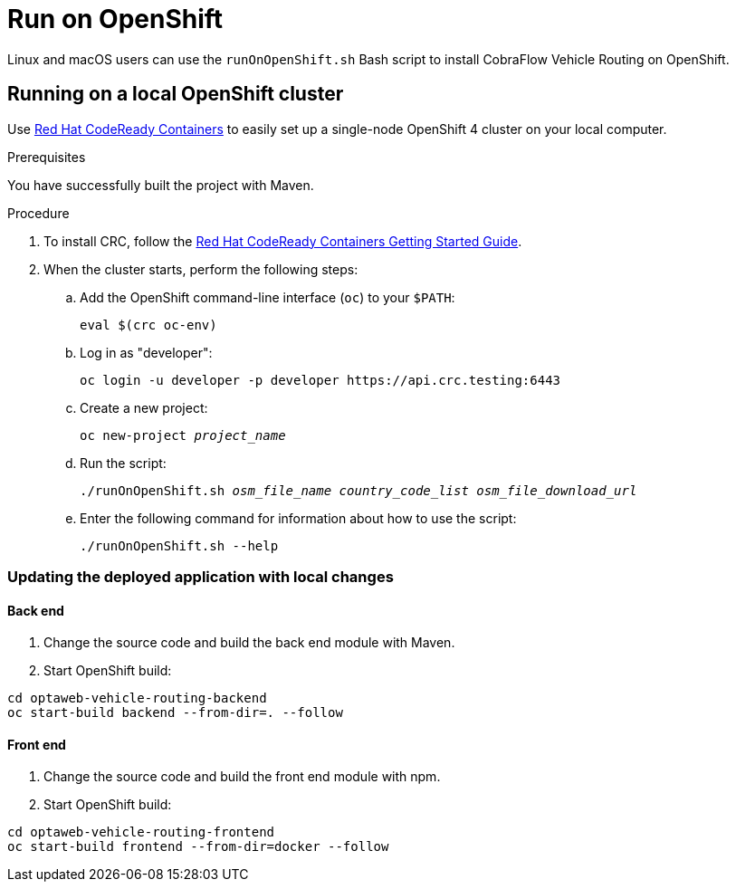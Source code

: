 [[run-openshift]]
= Run on OpenShift

Linux and macOS users can use the `runOnOpenShift.sh` Bash script to install CobraFlow Vehicle Routing on OpenShift.

== Running on a local OpenShift cluster

Use https://developers.redhat.com/products/codeready-containers[Red Hat CodeReady Containers]
to easily set up a single-node OpenShift 4 cluster on your local computer.

.Prerequisites
You have successfully built the project with Maven.

.Procedure
. To install CRC, follow the link:https://code-ready.github.io/crc/[Red Hat CodeReady Containers Getting Started Guide].

. When the cluster starts, perform the following steps:

.. Add the OpenShift command-line interface (`oc`) to your `$PATH`:
+
[source,shell]
----
eval $(crc oc-env)
----

.. Log in as "developer":
+
[source,shell]
----
oc login -u developer -p developer https://api.crc.testing:6443
----

.. Create a new project:
+
[source,subs="quotes"]
----
oc new-project _project_name_
----

.. Run the script:
+
[source,subs="quotes"]
----
./runOnOpenShift.sh _osm_file_name_ _country_code_list_ _osm_file_download_url_
----

.. Enter the following command for information about how to use the script:
+
[source,shell]
----
./runOnOpenShift.sh --help
----

=== Updating the deployed application with local changes

==== Back end

. Change the source code and build the back end module with Maven.
. Start OpenShift build:

[source,shell]
----
cd optaweb-vehicle-routing-backend
oc start-build backend --from-dir=. --follow
----

==== Front end

. Change the source code and build the front end module with npm.
. Start OpenShift build:

[source,shell]
----
cd optaweb-vehicle-routing-frontend
oc start-build frontend --from-dir=docker --follow
----

